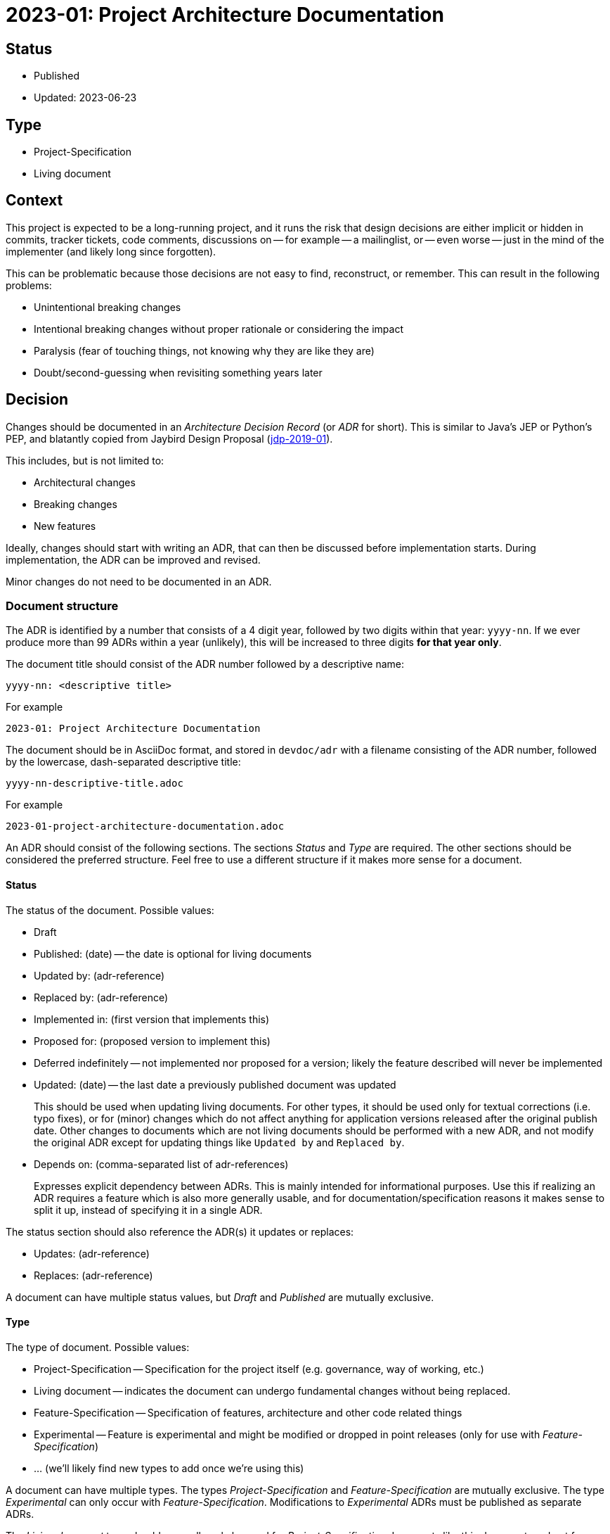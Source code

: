 = 2023-01: Project Architecture Documentation

// SPDX-FileCopyrightText: 2023 Mark Rotteveel
// SPDX-License-Identifier: Apache-2.0

== Status

* Published
* Updated: 2023-06-23

== Type

* Project-Specification
* Living document

== Context

This project is expected to be a long-running project, and it runs the risk that design decisions are either implicit or hidden in commits, tracker tickets, code comments, discussions on -- for example -- a mailinglist, or -- even worse -- just in the mind of the implementer (and likely long since forgotten).

This can be problematic because those decisions are not easy to find, reconstruct, or remember.
This can result in the following problems:

* Unintentional breaking changes
* Intentional breaking changes without proper rationale or considering the impact
* Paralysis (fear of touching things, not knowing why they are like they are)
* Doubt/second-guessing when revisiting something years later

== Decision

Changes should be documented in an _Architecture Decision Record_ (or _ADR_ for short).
This is similar to Java's JEP or Python's PEP, and blatantly copied from Jaybird Design Proposal (https://github.com/FirebirdSQL/jaybird/blob/master/devdoc/jdp/jdp-2019-01-jaybird-design-proposal.md[jdp-2019-01^]).

This includes, but is not limited to:

* Architectural changes
* Breaking changes
* New features

Ideally, changes should start with writing an ADR, that can then be discussed before implementation starts.
During implementation, the ADR can be improved and revised.

Minor changes do not need to be documented in an ADR.

=== Document structure

The ADR is identified by a number that consists of a 4 digit year, followed by two digits within that year: `yyyy-nn`.
If we ever produce more than 99 ADRs within a year (unlikely), this will be increased to three digits *for that year only*.

The document title should consist of the ADR number followed by a descriptive name:

    yyyy-nn: <descriptive title>

For example

    2023-01: Project Architecture Documentation

The document should be in AsciiDoc format, and stored in `devdoc/adr` with a filename consisting of the ADR number, followed by the lowercase, dash-separated descriptive title:

    yyyy-nn-descriptive-title.adoc

For example

    2023-01-project-architecture-documentation.adoc

An ADR should consist of the following sections.
The sections _Status_ and _Type_ are required.
The other sections should be considered the preferred structure.
Feel free to use a different structure if it makes more sense for a document.

==== Status

The status of the document.
Possible values:

* Draft
* Published: (date) -- the date is optional for living documents
* Updated by: (adr-reference)
* Replaced by: (adr-reference)
* Implemented in: (first version that implements this)
* Proposed for: (proposed version to implement this)
* Deferred indefinitely -- not implemented nor proposed for a version;
likely the feature described will never be implemented
* Updated: (date) -- the last date a previously published document was updated
+
This should be used when updating living documents.
For other types, it should be used only for textual corrections (i.e. typo fixes), or for (minor) changes which do not affect anything for application versions released after the original publish date.
Other changes to documents which are not living documents should be performed with a new ADR, and not modify the original ADR except for updating things like `Updated by` and `Replaced by`.
* Depends on: (comma-separated list of adr-references)
+
Expresses explicit dependency between ADRs.
This is mainly intended for informational purposes.
Use this if realizing an ADR requires a feature which is also more generally usable, and for documentation/specification reasons it makes sense to split it up, instead of specifying it in a single ADR.

The status section should also reference the ADR(s) it updates or replaces:

* Updates: (adr-reference)
* Replaces: (adr-reference)

A document can have multiple status values, but _Draft_ and _Published_ are mutually exclusive.

==== Type

The type of document.
Possible values:

* Project-Specification -- Specification for the project itself (e.g. governance, way of working, etc.)
* Living document -- indicates the document can undergo fundamental changes without being replaced.
* Feature-Specification -- Specification of features, architecture and other code related things
* Experimental -- Feature is experimental and might be modified or dropped in point releases (only for use with _Feature-Specification_)
* ... (we'll likely find new types to add once we're using this)

A document can have multiple types.
The types _Project-Specification_ and _Feature-Specification_ are mutually exclusive.
The type _Experimental_ can only occur with _Feature-Specification_.
Modifications to _Experimental_ ADRs must be published as separate ADRs.

The _Living document_ type should generally only be used for _Project-Specification_ documents like this document, and not for features.

==== Context

Describes the background and context of the ADR.
For example, the reasons for proposing the changes, or 'external forces' that are relevant to the decision.

==== Decision

Documents the decision itself in sufficient detail.
For features, it should describe a rough outline of the API (the more detail, the better), and describe technical considerations for the implementation.

Preferably, the reasons for the decisions should be documented, and -- where possible -- discarded choices or alternatives should be documented.

If any follow-up features or possible future improvement were uncovered, these should be listed as well.

==== Consequences

Documents consequences of the decision.
This includes identifying expected breaking changes caused by the decision.

== Consequences

Architecture Decision Records will help make the design decisions for the project explicit.
This can be used as a guide for developers, and serve as a form of documentation for users.

